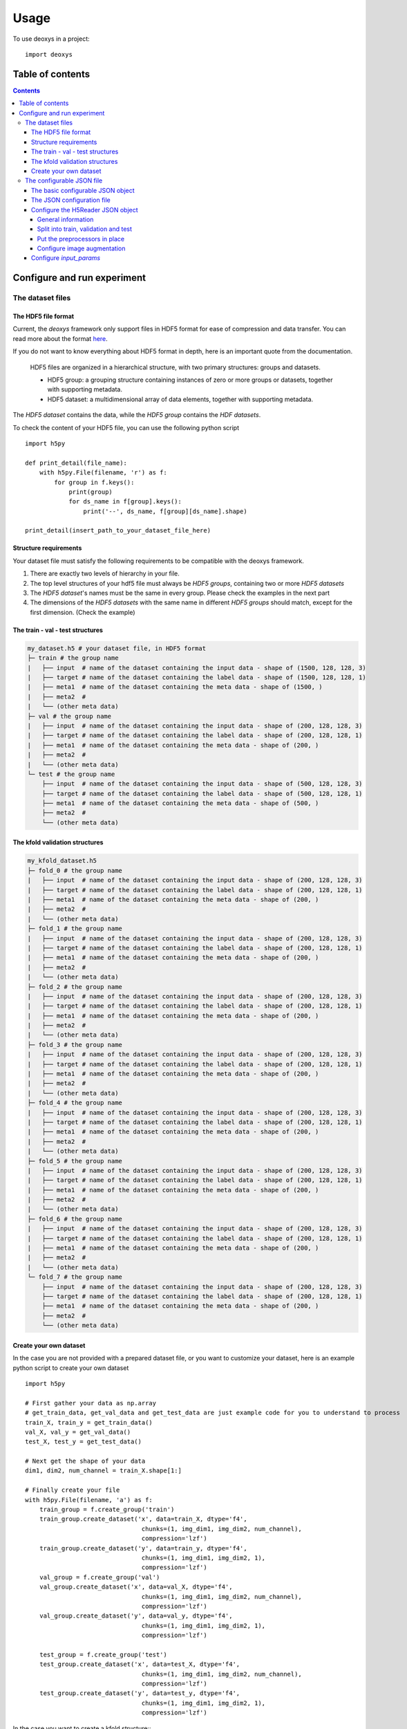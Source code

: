 =====
Usage
=====

To use deoxys in a project::

    import deoxys

Table of contents
=================

.. contents::


Configure and run experiment
============================

The dataset files
-----------------

The HDF5 file format
^^^^^^^^^^^^^^^^^^^^
Current, the *deoxys* framework only support files in HDF5 format for ease of compression and data transfer. You can read more about the format `here <https://portal.hdfgroup.org/display/HDF5/HDF5>`_.

If you do not want to know everything about HDF5 format in depth, here is an important quote from the documentation.

    HDF5 files are organized in a hierarchical structure, with two primary structures: groups and datasets.

    * HDF5 group: a grouping structure containing instances of zero or more groups or datasets, together with supporting metadata.
    * HDF5 dataset: a multidimensional array of data elements, together with supporting metadata.

The *HDF5 dataset* contains the data, while the *HDF5 group* contains the *HDF datasets*.

To check the content of your HDF5 file, you can use the following python script
::
    import h5py

    def print_detail(file_name):
        with h5py.File(filename, 'r') as f:
            for group in f.keys():
                print(group)
                for ds_name in f[group].keys():
                    print('--', ds_name, f[group][ds_name].shape)

    print_detail(insert_path_to_your_dataset_file_here)


Structure requirements
^^^^^^^^^^^^^^^^^^^^^^^
Your dataset file must satisfy the following requirements to be compatible with the deoxys framework.

#. There are exactly two levels of hierarchy in your file.
#. The top level structures of your hdf5 file must always be *HDF5 groups*, containing two or more *HDF5 datasets*
#. The *HDF5 dataset*'s names must be the same in every group. Please check the examples in the next part
#. The dimensions of the *HDF5 datasets* with the same name in different *HDF5 groups* should match, except for the first dimension. (Check the example)

The train - val - test structures
^^^^^^^^^^^^^^^^^^^^^^^^^^^^^^^^^
.. code-block:: bash

    my_dataset.h5 # your dataset file, in HDF5 format
    ├─ train # the group name
    |   ├── input  # name of the dataset containing the input data - shape of (1500, 128, 128, 3)
    |   ├── target # name of the dataset containing the label data - shape of (1500, 128, 128, 1)
    |   ├── meta1  # name of the dataset containing the meta data - shape of (1500, )
    |   ├── meta2  #
    |   └── (other meta data)
    ├─ val # the group name
    |   ├── input  # name of the dataset containing the input data - shape of (200, 128, 128, 3)
    |   ├── target # name of the dataset containing the label data - shape of (200, 128, 128, 1)
    |   ├── meta1  # name of the dataset containing the meta data - shape of (200, )
    |   ├── meta2  #
    |   └── (other meta data)
    └─ test # the group name
        ├── input  # name of the dataset containing the input data - shape of (500, 128, 128, 3)
        ├── target # name of the dataset containing the label data - shape of (500, 128, 128, 1)
        ├── meta1  # name of the dataset containing the meta data - shape of (500, )
        ├── meta2  #
        └── (other meta data)

The kfold validation structures
^^^^^^^^^^^^^^^^^^^^^^^^^^^^^^^
.. code-block:: bash

    my_kfold_dataset.h5
    ├─ fold_0 # the group name
    |   ├── input  # name of the dataset containing the input data - shape of (200, 128, 128, 3)
    |   ├── target # name of the dataset containing the label data - shape of (200, 128, 128, 1)
    |   ├── meta1  # name of the dataset containing the meta data - shape of (200, )
    |   ├── meta2  #
    |   └── (other meta data)
    ├─ fold_1 # the group name
    |   ├── input  # name of the dataset containing the input data - shape of (200, 128, 128, 3)
    |   ├── target # name of the dataset containing the label data - shape of (200, 128, 128, 1)
    |   ├── meta1  # name of the dataset containing the meta data - shape of (200, )
    |   ├── meta2  #
    |   └── (other meta data)
    ├─ fold_2 # the group name
    |   ├── input  # name of the dataset containing the input data - shape of (200, 128, 128, 3)
    |   ├── target # name of the dataset containing the label data - shape of (200, 128, 128, 1)
    |   ├── meta1  # name of the dataset containing the meta data - shape of (200, )
    |   ├── meta2  #
    |   └── (other meta data)
    ├─ fold_3 # the group name
    |   ├── input  # name of the dataset containing the input data - shape of (200, 128, 128, 3)
    |   ├── target # name of the dataset containing the label data - shape of (200, 128, 128, 1)
    |   ├── meta1  # name of the dataset containing the meta data - shape of (200, )
    |   ├── meta2  #
    |   └── (other meta data)
    ├─ fold_4 # the group name
    |   ├── input  # name of the dataset containing the input data - shape of (200, 128, 128, 3)
    |   ├── target # name of the dataset containing the label data - shape of (200, 128, 128, 1)
    |   ├── meta1  # name of the dataset containing the meta data - shape of (200, )
    |   ├── meta2  #
    |   └── (other meta data)
    ├─ fold_5 # the group name
    |   ├── input  # name of the dataset containing the input data - shape of (200, 128, 128, 3)
    |   ├── target # name of the dataset containing the label data - shape of (200, 128, 128, 1)
    |   ├── meta1  # name of the dataset containing the meta data - shape of (200, )
    |   ├── meta2  #
    |   └── (other meta data)
    ├─ fold_6 # the group name
    |   ├── input  # name of the dataset containing the input data - shape of (200, 128, 128, 3)
    |   ├── target # name of the dataset containing the label data - shape of (200, 128, 128, 1)
    |   ├── meta1  # name of the dataset containing the meta data - shape of (200, )
    |   ├── meta2  #
    |   └── (other meta data)
    └─ fold_7 # the group name
        ├── input  # name of the dataset containing the input data - shape of (200, 128, 128, 3)
        ├── target # name of the dataset containing the label data - shape of (200, 128, 128, 1)
        ├── meta1  # name of the dataset containing the meta data - shape of (200, )
        ├── meta2  #
        └── (other meta data)


Create your own dataset
^^^^^^^^^^^^^^^^^^^^^^^
In the case you are not provided with a prepared dataset file, or you want to customize your dataset, here is an example python script to create your own dataset
::
    import h5py

    # First gather your data as np.array
    # get_train_data, get_val_data and get_test_data are just example code for you to understand to process
    train_X, train_y = get_train_data()
    val_X, val_y = get_val_data()
    test_X, test_y = get_test_data()

    # Next get the shape of your data
    dim1, dim2, num_channel = train_X.shape[1:]

    # Finally create your file
    with h5py.File(filename, 'a') as f:
        train_group = f.create_group('train')
        train_group.create_dataset('x', data=train_X, dtype='f4',
                                    chunks=(1, img_dim1, img_dim2, num_channel),
                                    compression='lzf')
        train_group.create_dataset('y', data=train_y, dtype='f4',
                                    chunks=(1, img_dim1, img_dim2, 1),
                                    compression='lzf')
        val_group = f.create_group('val')
        val_group.create_dataset('x', data=val_X, dtype='f4',
                                    chunks=(1, img_dim1, img_dim2, num_channel),
                                    compression='lzf')
        val_group.create_dataset('y', data=val_y, dtype='f4',
                                    chunks=(1, img_dim1, img_dim2, 1),
                                    compression='lzf')

        test_group = f.create_group('test')
        test_group.create_dataset('x', data=test_X, dtype='f4',
                                    chunks=(1, img_dim1, img_dim2, num_channel),
                                    compression='lzf')
        test_group.create_dataset('y', data=test_y, dtype='f4',
                                    chunks=(1, img_dim1, img_dim2, 1),
                                    compression='lzf')

In the case you want to create a kfold structure::
    import h5py

    # First define a function to gather your data and split your data into folds
    def get_fold(index):
        # process your data here
        return X, y

    # Either hard-code these values or use the first fold to get these values
    dim1, dim2, num_channel = get_fold(0)[0][1:]

    # Loop through your data and create your dataset
    for i in range(num_folds):
        with h5py.File(filename, 'a') as f:
            group = f.create_group(f'fold_{i}')
            data_x, data_y = get_fold(i)
            group.create_dataset('x', data=data_x, dtype='f4',
                                    chunks=(1, img_dim1, img_dim2, num_channel),
                                    compression='lzf')
            group.create_dataset('y', data=data_y, dtype='f4',
                                    chunks=(1, img_dim1, img_dim2, 1),
                                    compression='lzf')

The configurable JSON file
---------------------------
The basic configurable JSON object
^^^^^^^^^^^^^^^^^^^^^^^^^^^^^^^^^^
All of the objects in the JSON configuration follows this structure:

.. code-block:: JSON

    {
        "class_name": "ClassName0",
        "config": {
            "param1": "value1",
            "param2": "value2"
        }
    }


The above configuration tells the configuration loader to create an instance of `ClassName0`, using `params` in the config as arguments in the constructor function.::
    request_object = ClassName0(param1=value1, param2=value2)


Class names can be found in https://deoxys.readthedocs.io/en/latest/modules.html and https://keras.io/api/

The JSON configuration file
^^^^^^^^^^^^^^^^^^^^^^^^^^^
The configuration file should contains the following 5 objects: `dataset_params`, `train_params`, `input_params`, `model_params`, and `architecture`

.. code-block:: JSON

    {
        "dataset_params": {
        },
        "train_params": {
        },
        "input_params": {
        },
        "model_params": {
        },
        "architecture": {
        }
    }



* ``dataset_params``: contains the configuration for the datareader object, (check the list of DataReaders `here <https://deoxys.readthedocs.io/en/latest/data.html#module-deoxys.data.data_reader>`_. It is recommended that you use the `H5Reader`
* ``input_params``: put the required parameters for the `Input layer <https://keras.io/api/layers/core_layers/input/>`_ here, usually, the shape of the input image
* ``model_params``: put the required parameters for the ``compile`` function of the `model <https://keras.io/api/models/model_training_apis/>`_ in here. Most of the time, you only need to define:

    * the ``optimizer``: either str or JSON object, check the list of `Optimizers <https://keras.io/api/optimizers/#core-optimizer-api>`_
    * the ``loss`` function: either str or JSON object, check the list of Loss functions, in `keras <https://keras.io/api/losses/#available-losses>`_ and in in `deoxys <https://deoxys.readthedocs.io/en/latest/model.html#module-deoxys.model.losses>`_
    * the ``metrics`` list: list of str or JSON objects, check the list of Metrics, in `keras <https://keras.io/api/metrics/#available-metrics>`_ and in `deoxys <https://deoxys.readthedocs.io/en/latest/model.html#module-deoxys.model.metrics>`_
* ``train_params``: put the parameters for the `fit` function of the Model in here. Most of the time, you only need to define the list of ``callbacks``, check the list callbacks in `keras <https://keras.io/api/callbacks/#available-callbacks>`_ and in `deoxys <https://deoxys.readthedocs.io/en/latest/model.html#module-deoxys.model.callbacks>`_.

    Note that number of epoch, x and y params, as well as callbacks for logging the performance and save models/prediction are already handled while you run your experiment. You should use callbacks relating to stopping the model (EarlyStopping) or changing the learning rate (ReduceLROnPlateau) here.
* ``architecture``: configure your architecture here. You should create the architecture using the helper functions. Then modify the resulting JSON (For example, adding more layers to the base architecture).

You can look at the example configuration (`config/2d_unet_CT_W_PET.json`) to understand how it works.

Configure the H5Reader JSON object
^^^^^^^^^^^^^^^^^^^^^^^^^^^^^^^^^^^^
General information
"""""""""""""""""""
First, put the class name and the config object into the `dataset_params` object

.. code-block:: JSON

    {
        "dataset_params": {
            "class_name": "H5Reader",
            "config": {}
        },
    }


Next, define the basic information:

* ``filename``: path to the dataset file, either relative path or absolute path
* ``x_name``: name of the HDF5 dataset acts as the inputs.
* ``y_name``: name of the HDF5 dataset acts as the labels.
* ``batch_size``: the size of the training batch
*  ``batch_cache``: number of batches to be ready in your RAM
*  ``shuffle``: should be true

.. code-block:: JSON

    {
        "dataset_params": {
            "class_name": "H5Reader",
            "config": {
                "filename": "../../full_dataset_singleclass.h5",
                "x_name": "input",
                "y_name": "target",
                "batch_size": 2,
                "batch_cache": 1,
                "shuffle": true,
            }
        },
    }

Split into train, validation and test
""""""""""""""""""""""""""""""""""""""
Depending on the structure of your data, set fold_prefix, train_folds, val_folds, and test_folds accordingly.

If your dataset file is in train, val, test structure

.. code-block:: JSON

    {
        "dataset_params": {
            "class_name": "H5Reader",
            "config": {
                "filename": "../../full_dataset_singleclass.h5",
                "x_name": "input",
                "y_name": "target",
                "batch_size": 2,
                "batch_cache": 1,
                "shuffle": true,
                "fold_prefix": "",
                "train_folds": [
                    "train"
                ],
                "val_folds": [
                    "val"
                ],
                "test_folds": [
                    "test"
                ],
            }
        },
    }


If your dataset file supports cross-validation:

* First determine the prefix of each fold, usually `fold`
* Next, determine which fold to be in the trains/validation or test

In the case your dataset file contains 7 folds, and you want to put the last 2 folds as test dataset, while the remaining folds are used for cross-validation:

.. code-block:: JSON

    {
        "dataset_params": {
            "class_name": "H5Reader",
            "config": {
                "filename": "../../full_dataset_singleclass.h5",
                "x_name": "input",
                "y_name": "target",
                "batch_size": 2,
                "batch_cache": 1,
                "shuffle": true,
                "fold_prefix": "fold",
                "train_folds": [
                    0, 1, 2, 3, 4
                ],
                "val_folds": [
                    5
                ],
                "test_folds": [
                    6, 7
                ],
            }
        },
    }

Alternatively, if you want to validate on a different fold. Note that the `test_folds` list won't change.

.. code-block:: JSON

    {
        "dataset_params": {
            "class_name": "H5Reader",
            "config": {
                "filename": "../../full_dataset_singleclass.h5",
                "x_name": "input",
                "y_name": "target",
                "batch_size": 2,
                "batch_cache": 1,
                "shuffle": true,
                "fold_prefix": "fold",
                "train_folds": [
                    0, 1, 2, 3, 5
                ],
                "val_folds": [
                    4
                ],
                "test_folds": [
                    6, 7
                ],
            }
        },
    }

Put the preprocessors in place
""""""""""""""""""""""""""""""
Next, put the list of necessary preprocessors. The preprocessors will apply in the order of the list. Check the list of preprocessors in `here <https://deoxys.readthedocs.io/en/latest/data.html#module-deoxys.data.preprocessor>`_.

For example, if you want apply windowing to the CT channel of your PET/CT images (which is the first channel) with `width=200`, `center=70`, then normalize the CT channel within the range between `[-100, 100]` and the PET channel within the range between `[0, 25]`.

.. code-block:: JSON

    {
        "dataset_params": {
            "class_name": "H5Reader",
            "config": {
                "filename": "../../full_dataset_singleclass.h5",
                "x_name": "input",
                "y_name": "target",
                "batch_size": 2,
                "batch_cache": 1,
                "shuffle": true,
                "fold_prefix": "",
                "train_folds": [
                    "train"
                ],
                "val_folds": [
                    "val"
                ],
                "test_folds": [
                    "test"
                ],
                "preprocessors": [
                    {
                        "class_name": "HounsfieldWindowingPreprocessor",
                        "config": {
                            "window_center": 70,
                            "window_width": 200,
                            "channel": 0
                        }
                    },
                    {
                        "class_name": "ImageNormalizerPreprocessor",
                        "config": {
                            "vmin": [
                                -100,
                                0
                            ],
                            "vmax": [
                                100,
                                25
                            ]
                        }
                    }
                ],
            }
        },
    }

**Tips for choosing the vmin and vmax values**:

* If you leave the vmin and vmax empty (no configuration for vmin and vmax), or ``"vmin":null`` and ``"vmax":null``, the ``ImageNormalizerPreprocessor`` will automatically normalize the images based on the minimum and maximum intensity values of each channel.
* If you are working on PET/CT images, and you applies windowing it is suggest that you use the vmin, vmax values for the CT channel half the window width (in the case ``window_width=200``, ``vmin``, ``vmax`` should be `-100` and `100` respectively), and set vmin, vmax for PET channel to 0 and 25 (we will treat any numbers larger than 25 as 25)

In another example, you want to remove the second channel in your image, then normalize the image

.. code-block:: JSON

    {
        "dataset_params": {
            "class_name": "H5Reader",
            "config": {
                "filename": "../../full_dataset_singleclass.h5",
                "x_name": "input",
                "y_name": "target",
                "batch_size": 2,
                "batch_cache": 1,
                "shuffle": true,
                "fold_prefix": "",
                "train_folds": [
                    "train"
                ],
                "val_folds": [
                    "val"
                ],
                "test_folds": [
                    "test"
                ],
                "preprocessors": [
                    {
                        "class_name": "ChannelRemoval",
                        "config": {
                            "channel": 1
                        }
                    },
                    {
                        "class_name": "ImageNormalizerPreprocessor",
                        "config": {}
                    }
                ],
            }
        },
    }

Configure image augmentation
""""""""""""""""""""""""""""
If you do not want image augmentation in your dataset, simply put an empty list to the `augmentations` object. Now the datareader is ready.

.. code-block:: JSON

    {
        "dataset_params": {
            "class_name": "H5Reader",
            "config": {
                "filename": "../../full_dataset_singleclass.h5",
                "x_name": "input",
                "y_name": "target",
                "batch_size": 2,
                "batch_cache": 1,
                "shuffle": true,
                "fold_prefix": "",
                "train_folds": [
                    "train"
                ],
                "val_folds": [
                    "val"
                ],
                "test_folds": [
                    "test"
                ],
                "preprocessors": [
                    {
                        "class_name": "ImageNormalizerPreprocessor",
                        "config": {}
                    }
                ],
                "augmentations": []
            }
        },
    }


You can follow the documentation `<https://deoxys.readthedocs.io/en/latest/data.html#deoxys.data.preprocessor.ImageAugmentation2D>`_ to configure different augmentation options that can apply to your images.

.. code-block:: JSON

    {
        "dataset_params": {
            "class_name": "H5Reader",
            "config": {
                "filename": "../../full_dataset_singleclass.h5",
                "x_name": "input",
                "y_name": "target",
                "batch_size": 2,
                "batch_cache": 1,
                "shuffle": true,
                "fold_prefix": "",
                "train_folds": [
                    "train"
                ],
                "val_folds": [
                    "val"
                ],
                "test_folds": [
                    "test"
                ],
                "preprocessors": [
                    {
                        "class_name": "ImageNormalizerPreprocessor",
                        "config": {}
                    }
                ],
                "augmentations": [{
                    "class_name": "ImageAugmentation2D",
                    "config": {
                        "rotation_range": 90,
                        "rotation_chance ": 0.5,
                        "zoom_range": [
                            0.8,
                            1.2
                        ],
                        "shift_range": [
                            10,
                            10
                        ],
                        "flip_axis": 0,
                        "brightness_range": [
                            0.8,
                            1.2
                        ],
                        "contrast_range": [
                            0.7,
                            1.3
                        ],
                        "noise_variance": 0.05,
                        "noise_channel": 1,
                        "blur_range": [
                            0.5,
                            1.5
                        ],
                        "blur_channel": 1
                    }
                }]
            }
        },
    }


Configure `input_params`
^^^^^^^^^^^^^^^^^^^^^^^^
You should put the shape of your images **after** preprocessing in here.

.. code-block:: JSON

    {
        "dataset_params": { ...
        },
        "input_params": {
            "shape": [
                191,
                265,
                2
            ]
        },
    }

Check the content of your hdf5 file to get the exact shape. **Note: remember to remove the number of items (the first number).**

